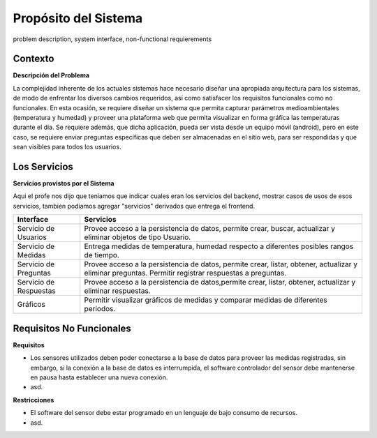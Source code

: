 Propósito del Sistema 
=========================
problem description, system interface, non-functional requierements


Contexto
-------------


**Descripción del Problema**


La complejidad inherente de los actuales sistemas hace necesario diseñar una apropiada
arquitectura para los sistemas, de modo de enfrentar los diversos cambios requeridos, así
como satisfacer los requisitos funcionales como no funcionales.
En esta ocasión, se requiere diseñar un sistema que permita capturar parámetros
medioambientales (temperatura y humedad) y proveer una plataforma web que permita
visualizar en forma gráfica las temperaturas durante el dia. Se requiere además, que dicha
aplicación, pueda ser vista desde un equipo móvil (android), pero en este caso, se requiere
enviar preguntas específicas que deben ser almacenadas en el sitio web, para ser
respondidas y que sean visibles para todos los usuarios.


Los Servicios
-------------

**Servicios provistos por el Sistema**

Aqui el profe nos dijo que teniamos que indicar cuales eran los servicios del backend,
mostrar casos de usos de esos servicios, tambien podiamos agregar "servicios" derivados que entrega el frontend.

==========================  ===============================================================
 Interface                   Servicios
==========================  ===============================================================
 Servicio de Usuarios        Provee acceso a la persistencia de datos, permite
                             crear, buscar, actualizar y eliminar objetos de tipo Usuario.
                           
 Servicio de Medidas         Entrega medidas de temperatura, humedad respecto a diferentes
                             posibles rangos de tiempo.
 Servicio de Preguntas       Provee acceso a la persistencia de datos, permite
                             crear, listar, obtener, actualizar y eliminar preguntas.
                             Permitir registrar respuestas a preguntas.
 Servicio de Respuestas      Provee acceso a la persistencia de datos,permite
                             crear, listar, obtener, actualizar y eliminar respuestas.
 Gráficos                    Permitir visualizar gráficos de medidas y comparar medidas de diferentes periodos.
==========================  ===============================================================

Requisitos No Funcionales
-------------------------

**Requisitos**

- Los sensores utilizados deben poder conectarse a la base de datos para proveer las medidas registradas, sin embargo, si la conexión a la base de datos es interrumpida, el software controlador del sensor debe mantenerse en pausa hasta establecer una nueva conexión.
- asd.

**Restricciones**

- El software del sensor debe estar programado en un lenguaje de bajo consumo de recursos.
- asd.
